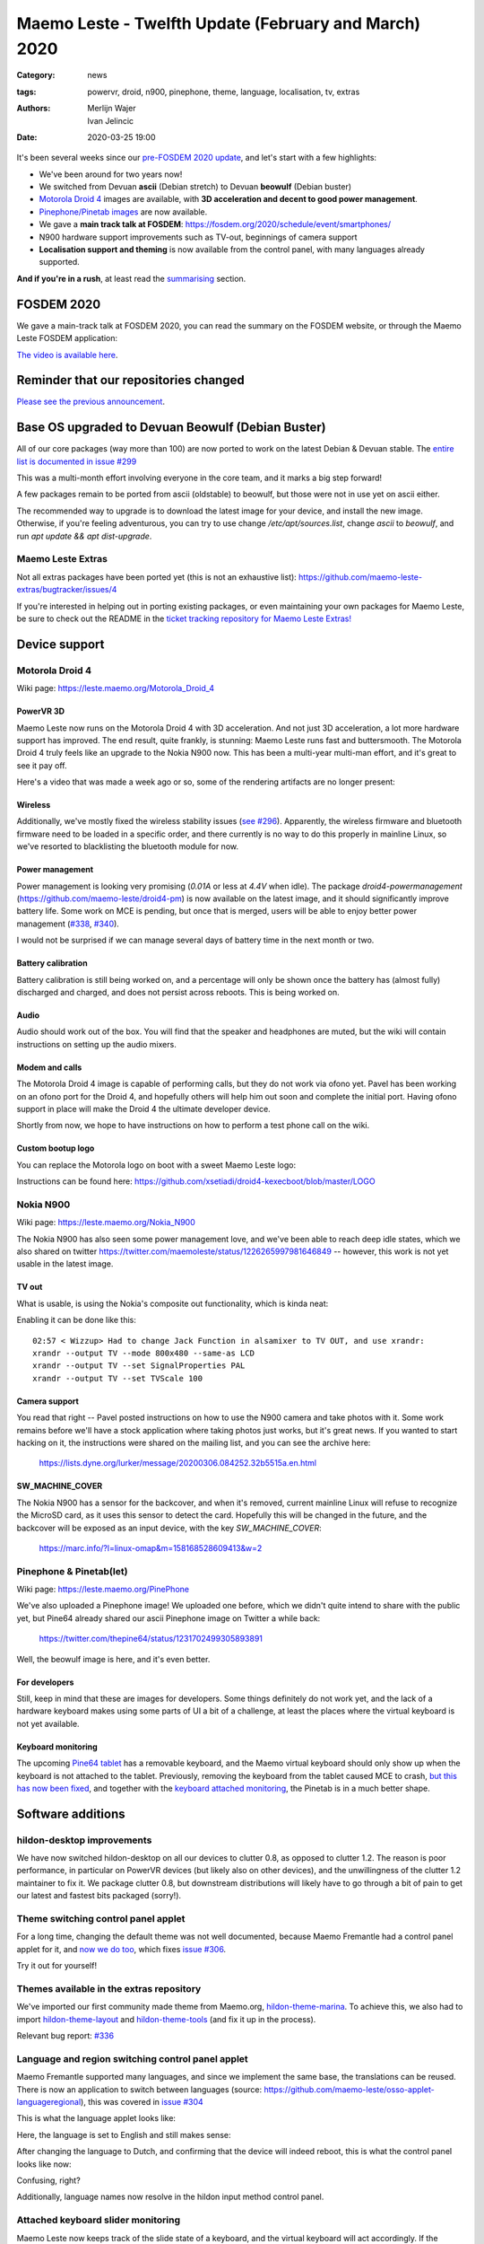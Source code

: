 Maemo Leste - Twelfth Update (February and March) 2020
######################################################

:Category: news
:tags: powervr, droid, n900, pinephone, theme, language, localisation, tv,
       extras
:authors: Merlijn Wajer, Ivan Jelincic
:date: 2020-03-25 19:00


It's been several weeks since our `pre-FOSDEM 2020 update
<{filename}/maemo-leste-update-january-2020.rst>`_, and let's start with a few highlights:

* We've been around for two years now!
* We switched from Devuan **ascii** (Debian stretch) to Devuan **beowulf** (Debian buster)
* `Motorola Droid 4`_ images are available, with **3D acceleration and decent to
  good power management**.
* `Pinephone/Pinetab images`_ are now available.
* We gave a **main track talk at FOSDEM**:
  https://fosdem.org/2020/schedule/event/smartphones/
* N900 hardware support improvements such as TV-out, beginnings of camera
  support
* **Localisation support and theming** is now available from the control panel, with
  many languages already supported.

**And if you're in a rush**, at least read the `summarising`_ section.



FOSDEM 2020
===========

We gave a main-track talk at FOSDEM 2020, you can read the summary on the FOSDEM
website, or through the Maemo Leste FOSDEM application:

.. image:: /images/droid4-sojourner-fosdem.png
  :height: 324px
  :width: 576px

`The video is available here <https://fosdem.org/2020/schedule/event/smartphones/>`_.


Reminder that our repositories changed
======================================

`Please see the previous announcement <{filename}/repo-restructuring.rst>`_.

Base OS upgraded to Devuan Beowulf (Debian Buster)
==================================================

All of our core packages (way more than 100) are now ported to work on the latest
Debian & Devuan stable. The `entire list is documented in issue #299
<https://github.com/maemo-leste/bugtracker/issues/299>`_

This was a multi-month effort involving everyone in the core
team, and it marks a big step forward!

A few packages remain to be ported from ascii (oldstable) to beowulf, but those
were not in use yet on ascii either.

The recommended way to upgrade is to download the latest image for your device,
and install the new image. Otherwise, if you're feeling adventurous, you can try
to use change `/etc/apt/sources.list`, change `ascii` to `beowulf`, and run `apt
update && apt dist-upgrade`.


Maemo Leste Extras
------------------

Not all extras packages have been ported yet (this is not an exhaustive list): https://github.com/maemo-leste-extras/bugtracker/issues/4

If you're interested in helping out in porting existing packages, or even
maintaining your own packages for Maemo Leste, be sure to check out the
README in the `ticket tracking repository for Maemo Leste Extras!
<https://github.com/maemo-leste-extras/bugtracker>`_


Device support
==============

Motorola Droid 4
----------------

Wiki page: https://leste.maemo.org/Motorola_Droid_4


PowerVR 3D
~~~~~~~~~~

Maemo Leste now runs on the Motorola Droid 4 with 3D acceleration. And not just
3D acceleration, a lot more hardware support has improved. The end result, quite
frankly, is stunning: Maemo Leste runs fast and buttersmooth. The Motorola
Droid 4 truly feels like an upgrade to the Nokia N900 now. This has been a
multi-year multi-man effort, and it's great to see it pay off.

Here's a video that was made a week ago or so, some of the rendering artifacts
are no longer present:

.. raw:: html

    <iframe width="560" height="315" src="https://www.youtube.com/embed/XCnErJnkWQM"
     ;rameborder="0" allow="accelerometer; autoplay; encrypted-media; gyroscope;
    picture-in-picture" allowfullscreen></iframe>


Wireless
~~~~~~~~


Additionally, we've mostly fixed the wireless stability issues (`see #296
<https://github.com/maemo-leste/bugtracker/issues/296>`_). Apparently, the
wireless firmware and bluetooth firmware need to be loaded in a specific order,
and there currently is no way to do this properly in mainline Linux, so we've
resorted to blacklisting the bluetooth module for now.


Power management
~~~~~~~~~~~~~~~~

Power management is looking very promising (`0.01A` or less at `4.4V` when
idle). The package `droid4-powermanagement`
(https://github.com/maemo-leste/droid4-pm) is now available on the latest image,
and it should significantly improve battery life. Some work on MCE is pending,
but once that is merged, users will be able to enjoy better power
management (`#338 <https://github.com/maemo-leste/bugtracker/issues/338>`_,
`#340 <https://github.com/maemo-leste/bugtracker/issues/340>`_).

I would not be surprised if we can manage several days of battery time
in the next month or two.


Battery calibration
~~~~~~~~~~~~~~~~~~~

Battery calibration is still being worked on, and a percentage will only be
shown once the battery has (almost fully) discharged and charged, and does not
persist across reboots. This is being worked on.


Audio
~~~~~

Audio should work out of the box. You will find that the speaker and headphones
are muted, but the wiki will contain instructions on setting up the audio
mixers.


Modem and calls
~~~~~~~~~~~~~~~

The Motorola Droid 4 image is capable of performing calls, but they do not work
via ofono yet. Pavel has been working on an ofono port for the Droid 4, and
hopefully others will help him out soon and complete the initial port. Having
ofono support in place will make the Droid 4 the ultimate developer device.

Shortly from now, we hope to have instructions on how to perform a test phone
call on the wiki.


Custom bootup logo
~~~~~~~~~~~~~~~~~~

You can replace the Motorola logo on boot with a sweet Maemo Leste logo:

.. image:: /images/Droid4_leste_logo.jpg
  :height: 390px
  :width: 525px

Instructions can be found here: https://github.com/xsetiadi/droid4-kexecboot/blob/master/LOGO


Nokia N900
----------

Wiki page: https://leste.maemo.org/Nokia_N900

The Nokia N900 has also seen some power management love, and we've been able to
reach deep idle states, which we also shared on twitter
https://twitter.com/maemoleste/status/1226265997981646849 -- however, this work
is not yet usable in the latest image.


TV out
~~~~~~

What is usable, is using the Nokia's composite out functionality, which is kinda
neat:

.. raw:: html

    <iframe width="560" height="315" src="https://www.youtube.com/embed/RNEJYYQyftI"
     ;rameborder="0" allow="accelerometer; autoplay; encrypted-media; gyroscope;
    picture-in-picture" allowfullscreen></iframe>


Enabling it can be done like this::

  02:57 < Wizzup> Had to change Jack Function in alsamixer to TV OUT, and use xrandr:
  xrandr --output TV --mode 800x480 --same-as LCD
  xrandr --output TV --set SignalProperties PAL
  xrandr --output TV --set TVScale 100


Camera support
~~~~~~~~~~~~~~

You read that right -- Pavel posted instructions on how to use the N900 camera
and take photos with it. Some work remains before we'll have a stock application
where taking photos just works, but it's great news. If you wanted to start
hacking on it, the instructions were shared on the mailing list, and you can see
the archive here:

    https://lists.dyne.org/lurker/message/20200306.084252.32b5515a.en.html


SW_MACHINE_COVER
~~~~~~~~~~~~~~~~

The Nokia N900 has a sensor for the backcover, and when it's removed, current
mainline Linux will refuse to recognize the MicroSD card, as it uses this sensor
to detect the card. Hopefully this will be changed in the future, and the
backcover will be exposed as an input device, with the key `SW_MACHINE_COVER`:

    https://marc.info/?l=linux-omap&m=158168528609413&w=2


Pinephone & Pinetab(let)
------------------------

Wiki page: https://leste.maemo.org/PinePhone

We've also uploaded a Pinephone image! We uploaded one before, which we didn't
quite intend to share with the public yet, but Pine64 already shared our ascii
Pinephone image on Twitter a while back:

    https://twitter.com/thepine64/status/1231702499305893891

Well, the beowulf image is here, and it's even better.

For developers
~~~~~~~~~~~~~~

Still, keep in mind that these are images for developers. Some things definitely
do not work yet, and the lack of a hardware keyboard makes using some parts of
UI a bit of a challenge, at least the places where the virtual keyboard is not
yet available.


Keyboard monitoring
~~~~~~~~~~~~~~~~~~~

The upcoming `Pine64 tablet <https://www.pine64.org/pinetab/>`_ has a removable
keyboard, and the Maemo virtual keyboard should only show up when the keyboard
is not attached to the tablet. Previously, removing the keyboard from the tablet
caused MCE to crash, `but this has now been fixed <https://github.com/maemo-leste/mce/commit/0bec2e390e42f49bdbf01976a3b17609ddfd1483>`_, and together with the `keyboard attached monitoring <https://github.com/maemo-leste/ke-recv-extra/pull/3>`_, the Pinetab is in a much better shape.


Software additions
==================

hildon-desktop improvements
---------------------------

We have now switched hildon-desktop on all our devices to clutter 0.8, as
opposed to clutter 1.2. The reason is poor performance, in particular on PowerVR
devices (but likely also on other devices), and the unwillingness of the clutter
1.2 maintainer to fix it. We package clutter 0.8, but downstream distributions
will likely have to go through a bit of pain to get our latest and fastest bits
packaged (sorry!).


Theme switching control panel applet
-------------------------------------

For a long time, changing the default theme was not well documented, because
Maemo Fremantle had a control panel applet for it, and `now we do too
<https://github.com/maemo-leste/hildon-control-panel-personalisation>`_, which
fixes `issue #306 <https://github.com/maemo-leste/bugtracker/issues/306>`_.

Try it out for yourself!


Themes available in the extras repository
-----------------------------------------

We've imported our first community made theme from Maemo.org,
`hildon-theme-marina
<https://github.com/maemo-leste-extras/hildon-theme-marina/>`_. To achieve this,
we also had to import `hildon-theme-layout
<https://github.com/maemo-leste/hildon-theme-layout>`_ and `hildon-theme-tools
<https://github.com/maemo-leste/hildon-theme-tools/>`_ (and fix it up in
the process).

Relevant bug report: `#336
<https://github.com/maemo-leste/bugtracker/issues/336>`_


Language and region switching control panel applet
--------------------------------------------------

Maemo Fremantle supported many languages, and since we implement the same base,
the translations can be reused. There is now an application to switch between
languages (source: https://github.com/maemo-leste/osso-applet-languageregional), this was covered in `issue #304 <https://github.com/maemo-leste/bugtracker/issues/304>`_

This is what the language applet looks like:

.. image:: /images/droid4-language-applet-english.png
  :height: 324px
  :width: 576px

Here, the language is set to English and still makes sense:

.. image:: /images/droid4-cp-english.png
  :height: 324px
  :width: 576px

After changing the language to Dutch, and confirming that the device will indeed
reboot, this is what the control panel looks like now:

.. image:: /images/droid4-cp-dutch.png
  :height: 324px
  :width: 576px

Confusing, right?

.. image:: /images/droid4-status-dutch.png
  :height: 324px
  :width: 576px


Additionally, language names now resolve in the hildon input method control
panel.


Attached keyboard slider monitoring
-----------------------------------

Maemo Leste now keeps track of the slide state of a keyboard, and the virtual
keyboard will act accordingly. If the keyboard slide is opened, the virtual
keyboard will not show up by default, but if the keyboard slide is closed, and
the virtual keyboard is enabled, it will work as expected.

Relevant pull requests:

* https://github.com/maemo-leste/ke-recv/pull/2
* https://github.com/maemo-leste/ke-recv-extra/pull/3


Modem/cellular updates
----------------------

The "connui" userspace to interface with the modem is still being worked on, but
more progress was made recently. The PIN entry dialog now works, on start, like
one would expect it to:

.. image:: /images/pinentry-n900.png
  :height: 324px
  :width: 576px

.. image:: /images/pinentry-n900-2.png
  :height: 324px
  :width: 576px

Once the PIN is filled in (or skipped), the homescreen shows the operator name
and the RAT (radio access technology) that is currently in use:

.. image:: /images/homescreen-cellular-n900.png
  :height: 324px
  :width: 576px

This work is only available in the development repositories, as it's not stable
enough to be used on a day to be day basis without being aware of all the bugs.
Yours truly is working hard to get this piece finished.

The package `libicd-network-ofono` is also still being worked, in particular, IP
assignment for the data connections is not yet implemented. Once this works,
it'll likely be possible to have data connections working on devices that
have ofono support for their modem.



Desktop widgets & calendar support
----------------------------------

Previously, desktop widgets would crash hildon-home (`#326 <https://github.com/maemo-leste/bugtracker/issues/326>`_), this has now been fixed. Sicelo has made some progress getting the calendar backend and widgets to run, but more work remains to be done, see `#203 <https://github.com/maemo-leste/bugtracker/issues/203>`_.


Devices / Hardware
==================

Virtual Machine images
----------------------

New Virtual Machine images are available for download:

* https://maedevu.maemo.org/images/virtual-machines/20200324/

We build qcow2 images usually used with QEMU, VirtualBox VDI images, and Vagrant
images.

Currently, the mouse cursor might not be visible, we're working on resolving
this problem.

https://leste.maemo.org/Virtual_Machine


Nokia N900 images
-----------------

New images are available for download:

* https://maedevu.maemo.org/images/n900/20200323/


Motorola Droid 4 images
-----------------------

New images are available for download:
https://maedevu.maemo.org/images/droid4/20200323/


Pinephone/Pinetab images
------------------------

New images are available for download:

* https://maedevu.maemo.org/images/pinephone/20200323/
* https://maedevu.maemo.org/images/pinetab/20200324/

These images are very usable, and have 3D acceleration with the open source Lima
drivers. There is still some jittery performance, but hopefully it will be fixed
with time as we go forward and the mesa driver gets improved.

Summarising
===========

`It has been two years since our very first news post
<{filename}/maemo-leste-standing-on-shoulders-of-giants.rst>`_, and we've come a long way.

With 3D support now looking quite decent on the Droid 4, we now have a device
that is easily obtainable, has great mainline support, very decent power
management, and is able to make calls right now. By focussing on supporting the
Nokia N900, Droid 4 and the Pinephone, and developing software with these
devices in mind, we can expect to be able to perform phone calls in the next few
months, if not weeks. It will take time for our userspace software to mature,
but things are looking really bright for Maemo Leste.

I think we're putting together a great versatile mobile Linux distribution, with
its own userspace, based on top of Debian, the universal operation system. It
really is just Devuan/Debian at the core, and everything happens through the
Debian package manager. There are no read-only images, specific partitions that
you must have to install a new over the air update -- updates just work with
`apt upgrade`.

You will see that you can update from `ascii` to `beowulf` with
`dist-upgrade`, and at the end of the upgrade, you will **still** have a
functional `ascii` system. And when you reboot - you will have the new `beowulf`
(buster) version. We think that's powerful.

Additionally, some (old and new) members from the community have started
contributed their packages to our `"Extras" repository
<https://github.com/maemo-leste-extras>`_. Make sure to check that out too, or
even better: port and contribute packages that you would love to see!

Interested?
===========

If you're interested in specifics, or helping out, or wish to have a specific
package ported, please see our `bugtracker
<https://github.com/maemo-leste/bugtracker>`_.

**We have several Nokia N900 and Motorola Droid 4 units available to interested
developers**, so if you are interested in helping out but have trouble acquiring
a device, let us know.

Please also join our `mailing list
<https://mailinglists.dyne.org/cgi-bin/mailman/listinfo/maemo-leste>`_ to stay up to date, ask questions and/or
help out. Another great way to get in touch is to join the `IRC channel
<https://leste.maemo.org/IRC_channel>`_.

If you like our work and want to see it continue, join us!
